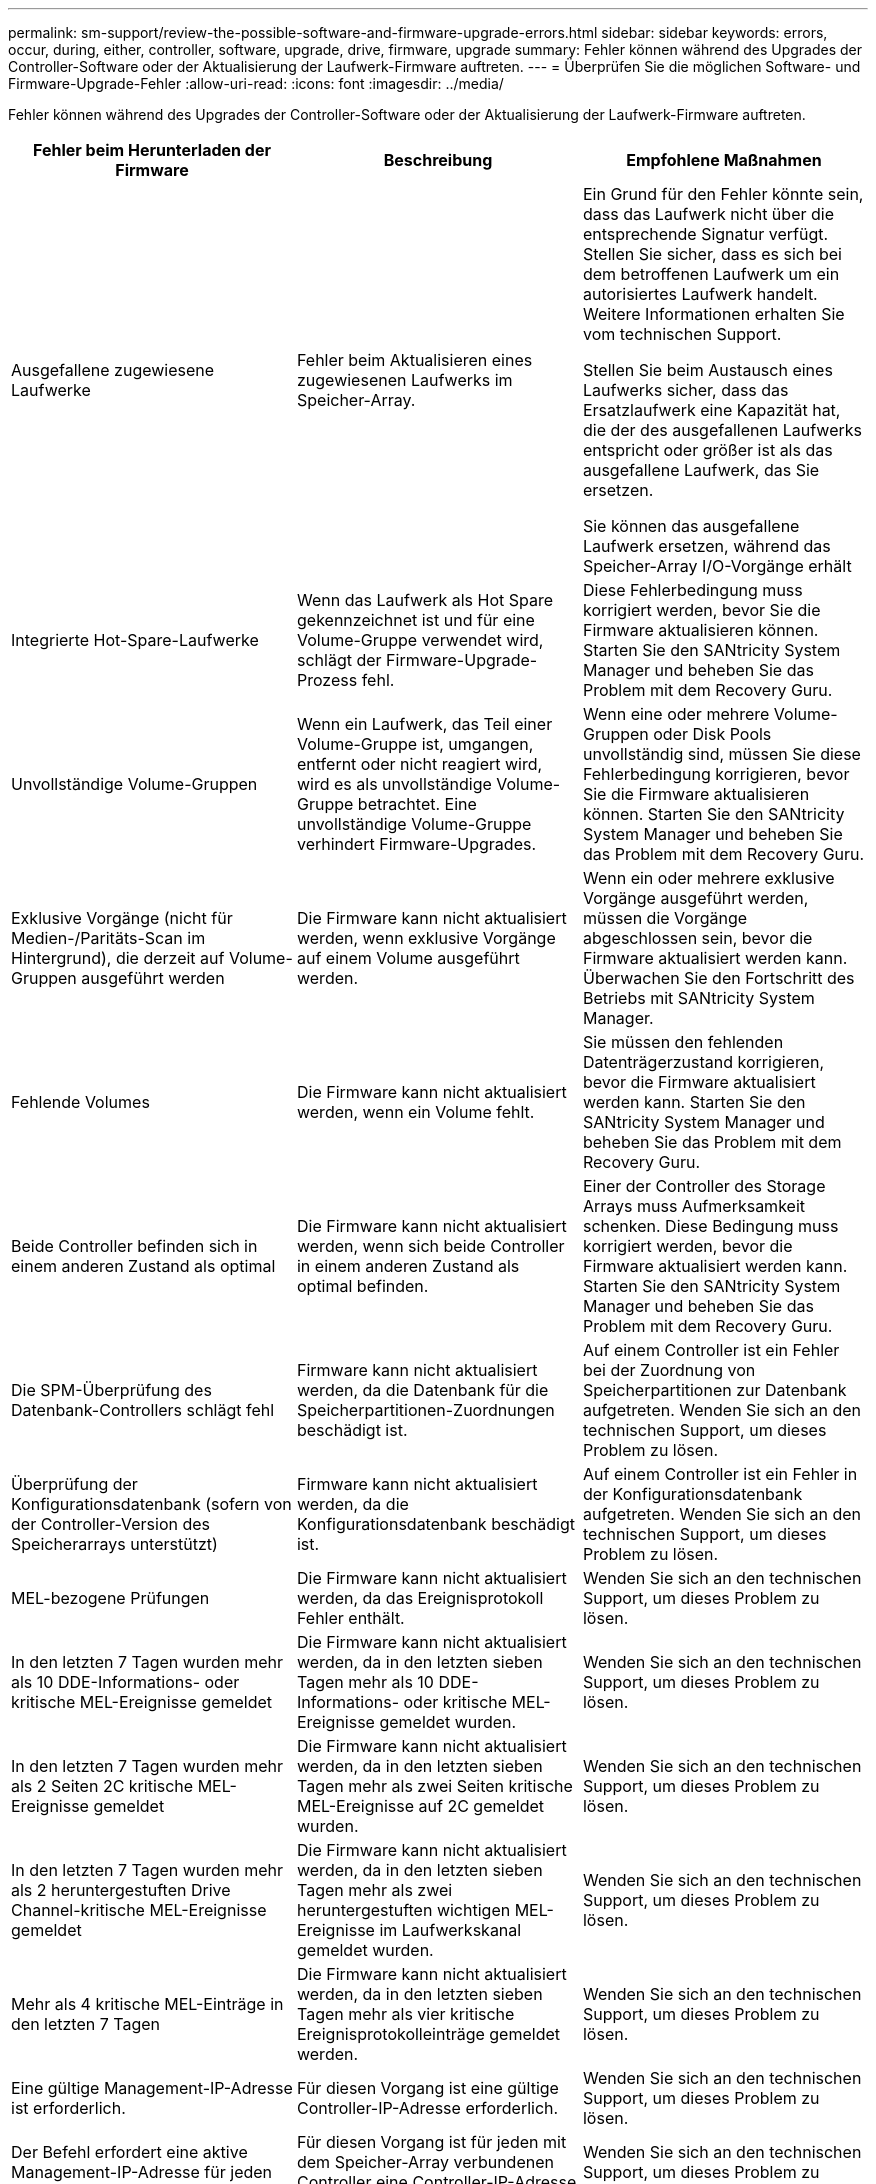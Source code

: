 ---
permalink: sm-support/review-the-possible-software-and-firmware-upgrade-errors.html 
sidebar: sidebar 
keywords: errors, occur, during, either, controller, software, upgrade, drive, firmware, upgrade 
summary: Fehler können während des Upgrades der Controller-Software oder der Aktualisierung der Laufwerk-Firmware auftreten. 
---
= Überprüfen Sie die möglichen Software- und Firmware-Upgrade-Fehler
:allow-uri-read: 
:icons: font
:imagesdir: ../media/


[role="lead"]
Fehler können während des Upgrades der Controller-Software oder der Aktualisierung der Laufwerk-Firmware auftreten.

[cols="3*"]
|===
| Fehler beim Herunterladen der Firmware | Beschreibung | Empfohlene Maßnahmen 


 a| 
Ausgefallene zugewiesene Laufwerke
 a| 
Fehler beim Aktualisieren eines zugewiesenen Laufwerks im Speicher-Array.
 a| 
Ein Grund für den Fehler könnte sein, dass das Laufwerk nicht über die entsprechende Signatur verfügt. Stellen Sie sicher, dass es sich bei dem betroffenen Laufwerk um ein autorisiertes Laufwerk handelt. Weitere Informationen erhalten Sie vom technischen Support.

Stellen Sie beim Austausch eines Laufwerks sicher, dass das Ersatzlaufwerk eine Kapazität hat, die der des ausgefallenen Laufwerks entspricht oder größer ist als das ausgefallene Laufwerk, das Sie ersetzen.

Sie können das ausgefallene Laufwerk ersetzen, während das Speicher-Array I/O-Vorgänge erhält



 a| 
Integrierte Hot-Spare-Laufwerke
 a| 
Wenn das Laufwerk als Hot Spare gekennzeichnet ist und für eine Volume-Gruppe verwendet wird, schlägt der Firmware-Upgrade-Prozess fehl.
 a| 
Diese Fehlerbedingung muss korrigiert werden, bevor Sie die Firmware aktualisieren können. Starten Sie den SANtricity System Manager und beheben Sie das Problem mit dem Recovery Guru.



 a| 
Unvollständige Volume-Gruppen
 a| 
Wenn ein Laufwerk, das Teil einer Volume-Gruppe ist, umgangen, entfernt oder nicht reagiert wird, wird es als unvollständige Volume-Gruppe betrachtet. Eine unvollständige Volume-Gruppe verhindert Firmware-Upgrades.
 a| 
Wenn eine oder mehrere Volume-Gruppen oder Disk Pools unvollständig sind, müssen Sie diese Fehlerbedingung korrigieren, bevor Sie die Firmware aktualisieren können. Starten Sie den SANtricity System Manager und beheben Sie das Problem mit dem Recovery Guru.



 a| 
Exklusive Vorgänge (nicht für Medien-/Paritäts-Scan im Hintergrund), die derzeit auf Volume-Gruppen ausgeführt werden
 a| 
Die Firmware kann nicht aktualisiert werden, wenn exklusive Vorgänge auf einem Volume ausgeführt werden.
 a| 
Wenn ein oder mehrere exklusive Vorgänge ausgeführt werden, müssen die Vorgänge abgeschlossen sein, bevor die Firmware aktualisiert werden kann. Überwachen Sie den Fortschritt des Betriebs mit SANtricity System Manager.



 a| 
Fehlende Volumes
 a| 
Die Firmware kann nicht aktualisiert werden, wenn ein Volume fehlt.
 a| 
Sie müssen den fehlenden Datenträgerzustand korrigieren, bevor die Firmware aktualisiert werden kann. Starten Sie den SANtricity System Manager und beheben Sie das Problem mit dem Recovery Guru.



 a| 
Beide Controller befinden sich in einem anderen Zustand als optimal
 a| 
Die Firmware kann nicht aktualisiert werden, wenn sich beide Controller in einem anderen Zustand als optimal befinden.
 a| 
Einer der Controller des Storage Arrays muss Aufmerksamkeit schenken. Diese Bedingung muss korrigiert werden, bevor die Firmware aktualisiert werden kann. Starten Sie den SANtricity System Manager und beheben Sie das Problem mit dem Recovery Guru.



 a| 
Die SPM-Überprüfung des Datenbank-Controllers schlägt fehl
 a| 
Firmware kann nicht aktualisiert werden, da die Datenbank für die Speicherpartitionen-Zuordnungen beschädigt ist.
 a| 
Auf einem Controller ist ein Fehler bei der Zuordnung von Speicherpartitionen zur Datenbank aufgetreten. Wenden Sie sich an den technischen Support, um dieses Problem zu lösen.



 a| 
Überprüfung der Konfigurationsdatenbank (sofern von der Controller-Version des Speicherarrays unterstützt)
 a| 
Firmware kann nicht aktualisiert werden, da die Konfigurationsdatenbank beschädigt ist.
 a| 
Auf einem Controller ist ein Fehler in der Konfigurationsdatenbank aufgetreten. Wenden Sie sich an den technischen Support, um dieses Problem zu lösen.



 a| 
MEL-bezogene Prüfungen
 a| 
Die Firmware kann nicht aktualisiert werden, da das Ereignisprotokoll Fehler enthält.
 a| 
Wenden Sie sich an den technischen Support, um dieses Problem zu lösen.



 a| 
In den letzten 7 Tagen wurden mehr als 10 DDE-Informations- oder kritische MEL-Ereignisse gemeldet
 a| 
Die Firmware kann nicht aktualisiert werden, da in den letzten sieben Tagen mehr als 10 DDE-Informations- oder kritische MEL-Ereignisse gemeldet wurden.
 a| 
Wenden Sie sich an den technischen Support, um dieses Problem zu lösen.



 a| 
In den letzten 7 Tagen wurden mehr als 2 Seiten 2C kritische MEL-Ereignisse gemeldet
 a| 
Die Firmware kann nicht aktualisiert werden, da in den letzten sieben Tagen mehr als zwei Seiten kritische MEL-Ereignisse auf 2C gemeldet wurden.
 a| 
Wenden Sie sich an den technischen Support, um dieses Problem zu lösen.



 a| 
In den letzten 7 Tagen wurden mehr als 2 heruntergestuften Drive Channel-kritische MEL-Ereignisse gemeldet
 a| 
Die Firmware kann nicht aktualisiert werden, da in den letzten sieben Tagen mehr als zwei heruntergestuften wichtigen MEL-Ereignisse im Laufwerkskanal gemeldet wurden.
 a| 
Wenden Sie sich an den technischen Support, um dieses Problem zu lösen.



 a| 
Mehr als 4 kritische MEL-Einträge in den letzten 7 Tagen
 a| 
Die Firmware kann nicht aktualisiert werden, da in den letzten sieben Tagen mehr als vier kritische Ereignisprotokolleinträge gemeldet werden.
 a| 
Wenden Sie sich an den technischen Support, um dieses Problem zu lösen.



 a| 
Eine gültige Management-IP-Adresse ist erforderlich.
 a| 
Für diesen Vorgang ist eine gültige Controller-IP-Adresse erforderlich.
 a| 
Wenden Sie sich an den technischen Support, um dieses Problem zu lösen.



 a| 
Der Befehl erfordert eine aktive Management-IP-Adresse für jeden Controller.
 a| 
Für diesen Vorgang ist für jeden mit dem Speicher-Array verbundenen Controller eine Controller-IP-Adresse erforderlich.
 a| 
Wenden Sie sich an den technischen Support, um dieses Problem zu lösen.



 a| 
Nicht bearbeiteten Download-Dateityp zurückgegeben.
 a| 
Die angegebene Download-Datei wird nicht unterstützt.
 a| 
Wenden Sie sich an den technischen Support, um dieses Problem zu lösen.



 a| 
Beim Hochladen der Firmware ist ein Fehler aufgetreten.
 a| 
Fehler beim Herunterladen der Firmware, da der Controller die Anforderung nicht verarbeiten kann. Überprüfen Sie, ob das Speicher-Array optimal ist, und wiederholen Sie den Vorgang.
 a| 
Falls dieser Fehler erneut auftritt, nachdem überprüft wurde, ob das Speicher-Array optimal ist, wenden Sie sich an den technischen Support, um dieses Problem zu beheben.



 a| 
Während der Firmware-Aktivierung ist ein Fehler aufgetreten.
 a| 
Die Firmware-Aktivierung ist fehlgeschlagen, da der Controller die Anforderung nicht verarbeiten kann. Überprüfen Sie, ob das Speicher-Array optimal ist, und wiederholen Sie den Vorgang.
 a| 
Falls dieser Fehler erneut auftritt, nachdem überprüft wurde, ob das Speicher-Array optimal ist, wenden Sie sich an den technischen Support, um dieses Problem zu beheben.



 a| 
Zeitüberschreitung beim Warten auf Neustart des Controllers \{0} erreicht.
 a| 
Die Managementsoftware kann nach einem Neubooten keine Verbindung mit dem Controller \{0} herstellen. Überprüfen Sie, ob ein einsatzbereiter Verbindungspfad zum Speicher-Array vorhanden ist, und versuchen Sie den Vorgang erneut, falls der Vorgang nicht erfolgreich abgeschlossen wurde.
 a| 
Falls dieser Fehler erneut auftritt, nachdem überprüft wurde, ob das Speicher-Array optimal ist, wenden Sie sich an den technischen Support, um dieses Problem zu beheben.

|===
Einige dieser Bedingungen können Sie mit dem Recovery Guru in SANtricity System Manager korrigieren. Unter bestimmten Bedingungen müssen Sie sich jedoch unter Umständen an den technischen Support wenden. Die Informationen zum Herunterladen der neuesten Controller-Firmware finden Sie im Speicher-Array. Diese Information hilft dem technischen Support, die Fehlerbedingungen zu verstehen, die ein Firmware-Upgrade und -Download verhindern.
